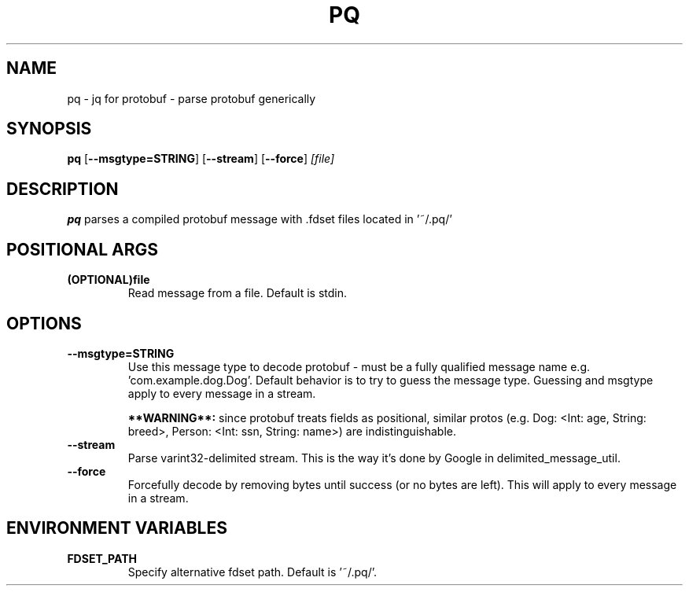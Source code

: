 .TH PQ 1
.SH NAME
pq \- jq for protobuf - parse protobuf generically
.SH SYNOPSIS
.B pq
[\fB\-\-msgtype=STRING\fR]
[\fB\-\-stream\fR]
[\fB\-\-force\fR]
.IR [file]
.SH DESCRIPTION
.B pq
parses a compiled protobuf message with .fdset files located in '~/.pq/'
.SH POSITIONAL ARGS
.TP
.BR (OPTIONAL)file\fR
.br
Read message from a file. Default is stdin.
.SH OPTIONS
.TP
.BR \-\-msgtype=STRING\fR
.br
Use this message type to decode protobuf - must be a fully qualified message name e.g. 'com.example.dog.Dog'. Default behavior is to try to guess the message type. Guessing and msgtype apply to every message in a stream.

.B **WARNING**:
since protobuf treats fields as positional, similar protos (e.g. Dog: <Int: age, String: breed>, Person: <Int: ssn, String: name>) are indistinguishable.
.TP
.BR \-\-stream\fR
.br
Parse varint32-delimited stream. This is the way it's done by Google in delimited_message_util.
.TP
.BR \-\-force\fR
Forcefully decode by removing bytes until success (or no bytes are left). This will apply to every message in a stream.
.SH ENVIRONMENT VARIABLES
.TP
.BR FDSET_PATH\fR
.br
Specify alternative fdset path. Default is '~/.pq/'.
